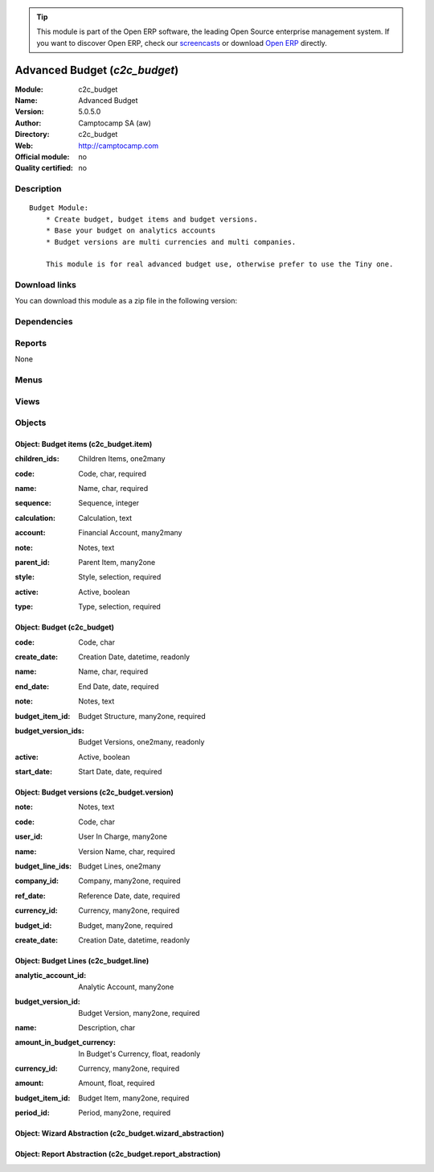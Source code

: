 
.. i18n: .. module:: c2c_budget
.. i18n:     :synopsis: Advanced Budget 
.. i18n:     :noindex:
.. i18n: .. 

.. module:: c2c_budget
    :synopsis: Advanced Budget 
    :noindex:
.. 

.. i18n: .. raw:: html
.. i18n: 
.. i18n:       <br />
.. i18n:     <link rel="stylesheet" href="../_static/hide_objects_in_sidebar.css" type="text/css" />

.. raw:: html

      <br />
    <link rel="stylesheet" href="../_static/hide_objects_in_sidebar.css" type="text/css" />

.. i18n: .. tip:: This module is part of the Open ERP software, the leading Open Source 
.. i18n:   enterprise management system. If you want to discover Open ERP, check our 
.. i18n:   `screencasts <http://openerp.tv>`_ or download 
.. i18n:   `Open ERP <http://openerp.com>`_ directly.

.. tip:: This module is part of the Open ERP software, the leading Open Source 
  enterprise management system. If you want to discover Open ERP, check our 
  `screencasts <http://openerp.tv>`_ or download 
  `Open ERP <http://openerp.com>`_ directly.

.. i18n: .. raw:: html
.. i18n: 
.. i18n:     <div class="js-kit-rating" title="" permalink="" standalone="yes" path="/c2c_budget"></div>
.. i18n:     <script src="http://js-kit.com/ratings.js"></script>

.. raw:: html

    <div class="js-kit-rating" title="" permalink="" standalone="yes" path="/c2c_budget"></div>
    <script src="http://js-kit.com/ratings.js"></script>

.. i18n: Advanced Budget (*c2c_budget*)
.. i18n: ==============================
.. i18n: :Module: c2c_budget
.. i18n: :Name: Advanced Budget
.. i18n: :Version: 5.0.5.0
.. i18n: :Author: Camptocamp SA (aw)
.. i18n: :Directory: c2c_budget
.. i18n: :Web: http://camptocamp.com
.. i18n: :Official module: no
.. i18n: :Quality certified: no

Advanced Budget (*c2c_budget*)
==============================
:Module: c2c_budget
:Name: Advanced Budget
:Version: 5.0.5.0
:Author: Camptocamp SA (aw)
:Directory: c2c_budget
:Web: http://camptocamp.com
:Official module: no
:Quality certified: no

.. i18n: Description
.. i18n: -----------

Description
-----------

.. i18n: ::
.. i18n: 
.. i18n:   Budget Module:
.. i18n:       * Create budget, budget items and budget versions.
.. i18n:       * Base your budget on analytics accounts
.. i18n:       * Budget versions are multi currencies and multi companies.
.. i18n:   
.. i18n:       This module is for real advanced budget use, otherwise prefer to use the Tiny one.

::

  Budget Module:
      * Create budget, budget items and budget versions.
      * Base your budget on analytics accounts
      * Budget versions are multi currencies and multi companies.
  
      This module is for real advanced budget use, otherwise prefer to use the Tiny one.

.. i18n: Download links
.. i18n: --------------

Download links
--------------

.. i18n: You can download this module as a zip file in the following version:

You can download this module as a zip file in the following version:

.. i18n:   * `4.2 <http://www.openerp.com/download/modules/4.2/c2c_budget.zip>`_
.. i18n:   * `trunk <http://www.openerp.com/download/modules/trunk/c2c_budget.zip>`_

  * `4.2 <http://www.openerp.com/download/modules/4.2/c2c_budget.zip>`_
  * `trunk <http://www.openerp.com/download/modules/trunk/c2c_budget.zip>`_

.. i18n: Dependencies
.. i18n: ------------

Dependencies
------------

.. i18n:  * :mod:`base`
.. i18n:  * :mod:`account`
.. i18n:  * :mod:`c2c_reporting_tools`

 * :mod:`base`
 * :mod:`account`
 * :mod:`c2c_reporting_tools`

.. i18n: Reports
.. i18n: -------

Reports
-------

.. i18n: None

None

.. i18n: Menus
.. i18n: -------

Menus
-------

.. i18n:  * Financial Management/Budgets
.. i18n:  * Financial Management/Budgets/Budgets
.. i18n:  * Financial Management/Budgets/Budgets Versions
.. i18n:  * Financial Management/Budgets/Budgets Lines
.. i18n:  * Financial Management/Budgets/Budgets Items
.. i18n:  * Financial Management/Budgets/Budgets Structures
.. i18n:  * Financial Management/Budgets/Budget Lines Search

 * Financial Management/Budgets
 * Financial Management/Budgets/Budgets
 * Financial Management/Budgets/Budgets Versions
 * Financial Management/Budgets/Budgets Lines
 * Financial Management/Budgets/Budgets Items
 * Financial Management/Budgets/Budgets Structures
 * Financial Management/Budgets/Budget Lines Search

.. i18n: Views
.. i18n: -----

Views
-----

.. i18n:  * c2c_budget.form (form)
.. i18n:  * c2c_budget.version.form (form)
.. i18n:  * c2c_budget.item.form (form)
.. i18n:  * c2c_budget.list (tree)
.. i18n:  * c2c_budget.version.list (tree)
.. i18n:  * c2c_budget.version.list (tree)
.. i18n:  * c2c_budget.item.list (tree)
.. i18n:  * c2c_budget.item.tree (tree)
.. i18n:  * c2c_budget.line.list.in.budget.version (tree)
.. i18n:  * c2c_budget.line.list (tree)
.. i18n:  * c2c_budget.line.list (form)
.. i18n:  * c2c_budget.analytic_line.list (tree)

 * c2c_budget.form (form)
 * c2c_budget.version.form (form)
 * c2c_budget.item.form (form)
 * c2c_budget.list (tree)
 * c2c_budget.version.list (tree)
 * c2c_budget.version.list (tree)
 * c2c_budget.item.list (tree)
 * c2c_budget.item.tree (tree)
 * c2c_budget.line.list.in.budget.version (tree)
 * c2c_budget.line.list (tree)
 * c2c_budget.line.list (form)
 * c2c_budget.analytic_line.list (tree)

.. i18n: Objects
.. i18n: -------

Objects
-------

.. i18n: Object: Budget items (c2c_budget.item)
.. i18n: ######################################

Object: Budget items (c2c_budget.item)
######################################

.. i18n: :children_ids: Children Items, one2many

:children_ids: Children Items, one2many

.. i18n: :code: Code, char, required

:code: Code, char, required

.. i18n: :name: Name, char, required

:name: Name, char, required

.. i18n: :sequence: Sequence, integer

:sequence: Sequence, integer

.. i18n: :calculation: Calculation, text

:calculation: Calculation, text

.. i18n: :account: Financial Account, many2many

:account: Financial Account, many2many

.. i18n: :note: Notes, text

:note: Notes, text

.. i18n: :parent_id: Parent Item, many2one

:parent_id: Parent Item, many2one

.. i18n: :style: Style, selection, required

:style: Style, selection, required

.. i18n: :active: Active, boolean

:active: Active, boolean

.. i18n: :type: Type, selection, required

:type: Type, selection, required

.. i18n: Object: Budget (c2c_budget)
.. i18n: ###########################

Object: Budget (c2c_budget)
###########################

.. i18n: :code: Code, char

:code: Code, char

.. i18n: :create_date: Creation Date, datetime, readonly

:create_date: Creation Date, datetime, readonly

.. i18n: :name: Name, char, required

:name: Name, char, required

.. i18n: :end_date: End Date, date, required

:end_date: End Date, date, required

.. i18n: :note: Notes, text

:note: Notes, text

.. i18n: :budget_item_id: Budget Structure, many2one, required

:budget_item_id: Budget Structure, many2one, required

.. i18n: :budget_version_ids: Budget Versions, one2many, readonly

:budget_version_ids: Budget Versions, one2many, readonly

.. i18n: :active: Active, boolean

:active: Active, boolean

.. i18n: :start_date: Start Date, date, required

:start_date: Start Date, date, required

.. i18n: Object: Budget versions (c2c_budget.version)
.. i18n: ############################################

Object: Budget versions (c2c_budget.version)
############################################

.. i18n: :note: Notes, text

:note: Notes, text

.. i18n: :code: Code, char

:code: Code, char

.. i18n: :user_id: User In Charge, many2one

:user_id: User In Charge, many2one

.. i18n: :name: Version Name, char, required

:name: Version Name, char, required

.. i18n: :budget_line_ids: Budget Lines, one2many

:budget_line_ids: Budget Lines, one2many

.. i18n: :company_id: Company, many2one, required

:company_id: Company, many2one, required

.. i18n: :ref_date: Reference Date, date, required

:ref_date: Reference Date, date, required

.. i18n: :currency_id: Currency, many2one, required

:currency_id: Currency, many2one, required

.. i18n: :budget_id: Budget, many2one, required

:budget_id: Budget, many2one, required

.. i18n: :create_date: Creation Date, datetime, readonly

:create_date: Creation Date, datetime, readonly

.. i18n: Object: Budget Lines (c2c_budget.line)
.. i18n: ######################################

Object: Budget Lines (c2c_budget.line)
######################################

.. i18n: :analytic_account_id: Analytic Account, many2one

:analytic_account_id: Analytic Account, many2one

.. i18n: :budget_version_id: Budget Version, many2one, required

:budget_version_id: Budget Version, many2one, required

.. i18n: :name: Description, char

:name: Description, char

.. i18n: :amount_in_budget_currency: In Budget's Currency, float, readonly

:amount_in_budget_currency: In Budget's Currency, float, readonly

.. i18n: :currency_id: Currency, many2one, required

:currency_id: Currency, many2one, required

.. i18n: :amount: Amount, float, required

:amount: Amount, float, required

.. i18n: :budget_item_id: Budget Item, many2one, required

:budget_item_id: Budget Item, many2one, required

.. i18n: :period_id: Period, many2one, required

:period_id: Period, many2one, required

.. i18n: Object: Wizard Abstraction (c2c_budget.wizard_abstraction)
.. i18n: ##########################################################

Object: Wizard Abstraction (c2c_budget.wizard_abstraction)
##########################################################

.. i18n: Object: Report Abstraction (c2c_budget.report_abstraction)
.. i18n: ##########################################################

Object: Report Abstraction (c2c_budget.report_abstraction)
##########################################################
